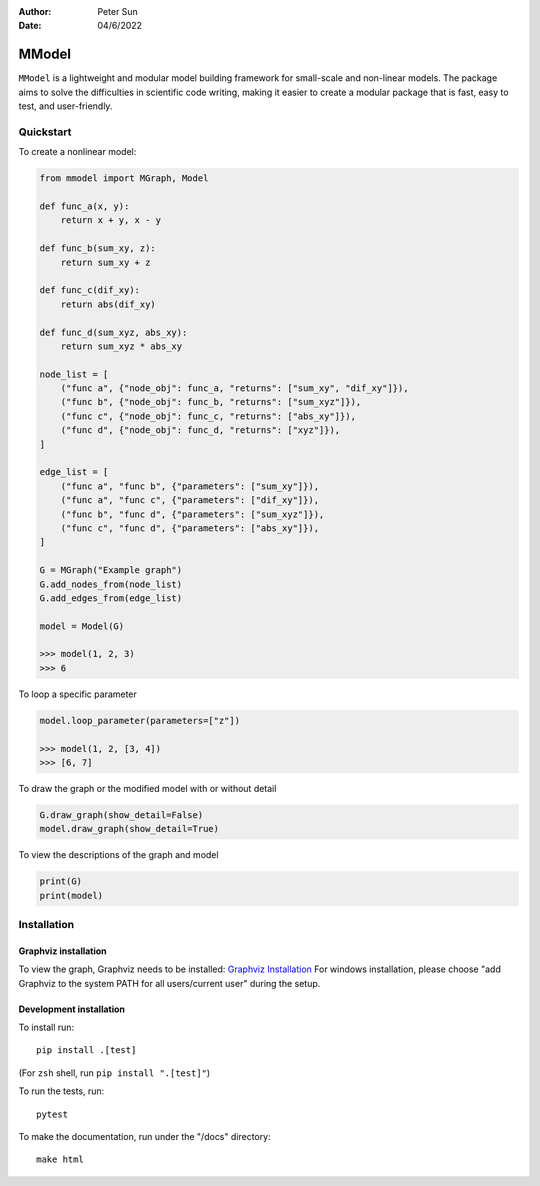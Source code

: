 :author: Peter Sun
:date: 04/6/2022


MModel
======

``MModel`` is a lightweight and modular model building framework
for small-scale and non-linear models. The package aims to solve the
difficulties in scientific code writing, making it easier to create
a modular package that is fast, easy to test, and user-friendly.

Quickstart
----------

To create a nonlinear model:

.. code-block:: python

    from mmodel import MGraph, Model

    def func_a(x, y):
        return x + y, x - y
    
    def func_b(sum_xy, z):
        return sum_xy + z
    
    def func_c(dif_xy):
        return abs(dif_xy)
    
    def func_d(sum_xyz, abs_xy):
        return sum_xyz * abs_xy

    node_list = [
        ("func a", {"node_obj": func_a, "returns": ["sum_xy", "dif_xy"]}),
        ("func b", {"node_obj": func_b, "returns": ["sum_xyz"]}),
        ("func c", {"node_obj": func_c, "returns": ["abs_xy"]}),
        ("func d", {"node_obj": func_d, "returns": ["xyz"]}),
    ]

    edge_list = [
        ("func a", "func b", {"parameters": ["sum_xy"]}),
        ("func a", "func c", {"parameters": ["dif_xy"]}),
        ("func b", "func d", {"parameters": ["sum_xyz"]}),
        ("func c", "func d", {"parameters": ["abs_xy"]}),
    ]

    G = MGraph("Example graph")
    G.add_nodes_from(node_list)
    G.add_edges_from(edge_list)

    model = Model(G)
    
    >>> model(1, 2, 3)
    >>> 6


To loop a specific parameter

.. code-block:: python

    model.loop_parameter(parameters=["z"])

    >>> model(1, 2, [3, 4])
    >>> [6, 7]

To draw the graph or the modified model with or without detail

.. code-block:: python

    G.draw_graph(show_detail=False)
    model.draw_graph(show_detail=True)

To view the descriptions of the graph and model

.. code-block:: python

    print(G)
    print(model)


Installation
------------


Graphviz installation
^^^^^^^^^^^^^^^^^^^^^^

To view the graph, Graphviz needs to be installed:
`Graphviz Installation <https://graphviz.org/download/>`_
For windows installation, please choose "add Graphviz to the
system PATH for all users/current user" during the setup.

Development installation
^^^^^^^^^^^^^^^^^^^^^^^^

To install run::

    pip install .[test]

(For ``zsh`` shell, run ``pip install ".[test]"``)

To run the tests, run::

    pytest

To make the documentation, run under the "/docs" directory::

    make html 
